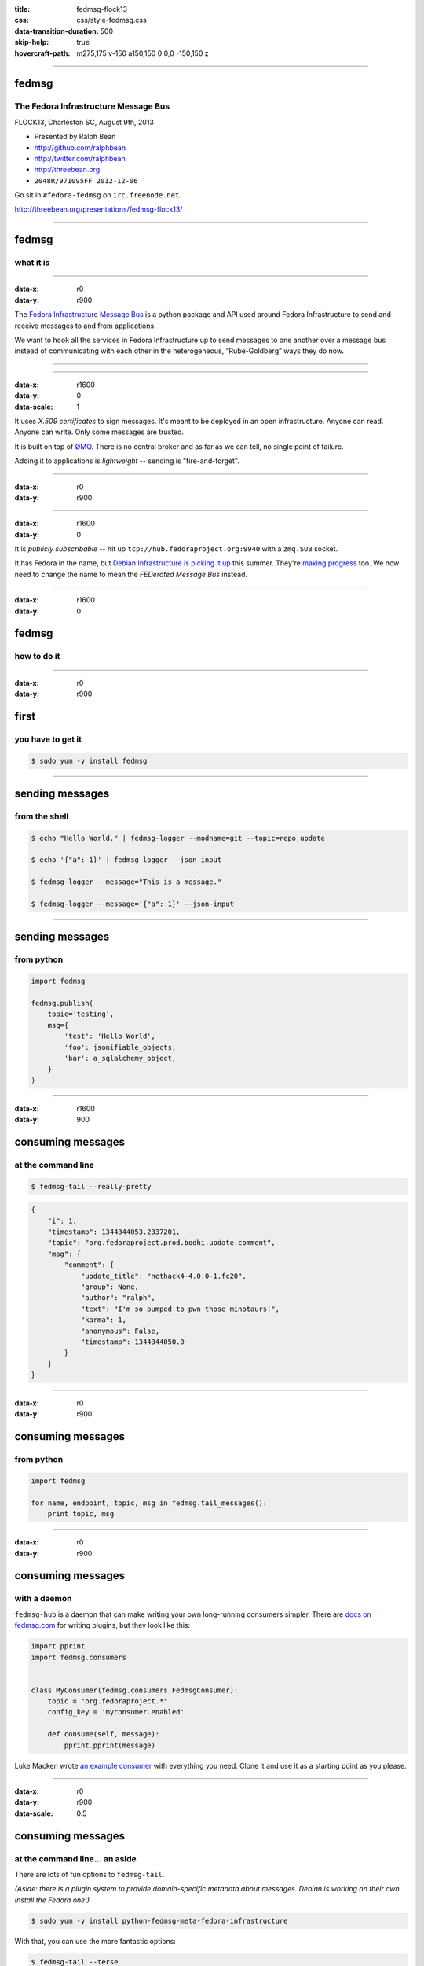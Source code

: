 :title: fedmsg-flock13
:css: css/style-fedmsg.css
:data-transition-duration: 500
:skip-help: true
:hovercraft-path: m275,175 v-150 a150,150 0 0,0 -150,150 z


----

fedmsg
======
The Fedora Infrastructure Message Bus
~~~~~~~~~~~~~~~~~~~~~~~~~~~~~~~~~~~~~

FLOCK13, Charleston SC, August 9th, 2013

- Presented by Ralph Bean
- http://github.com/ralphbean
- http://twitter.com/ralphbean
- http://threebean.org
- ``2048R/971095FF 2012-12-06``

Go sit in ``#fedora-fedmsg`` on ``irc.freenode.net``.

http://threebean.org/presentations/fedmsg-flock13/

.. image:: http://i.creativecommons.org/l/by-sa/3.0/88x31.png

----

fedmsg
======
what it is
~~~~~~~~~~

----

:data-x: r0
:data-y: r900

The `Fedora Infrastructure Message Bus <http://fedmsg.com>`_ is a
python package and API used around Fedora Infrastructure to send and
receive messages to and from applications.

We want to hook all the services in Fedora Infrastructure up to send
messages to one another over a message bus instead of communicating
with each other in the heterogeneous, “Rube-Goldberg” ways they do now.

----

.. image:: https://upload.wikimedia.org/wikipedia/commons/3/31/Rube_goldberg_machine.jpg
   :height: 800px

----

:data-x: r1600
:data-y: 0
:data-scale: 1

It uses *X.509 certificates* to sign messages.  It's meant to be deployed
in an open infrastructure.  Anyone can read.  Anyone can write.  Only
some messages are trusted.

It is built on top of `ØMQ <http://zeromq.org>`_.  There is no central
broker and as far as we can tell, no single point of failure.

Adding it to applications is *lightweight* -- sending is "fire-and-forget".

----

:data-x: r0
:data-y: r900

.. image:: https://raw.github.com/fedora-infra/fedmsg/f0e6a12a2737fae096c4f3ccc8ab7d8386459c50/doc/_static/topology.png
   :height: 625px

----

:data-x: r1600
:data-y: 0

It is *publicly subscribable* -- hit up ``tcp://hub.fedoraproject.org:9940``
with a ``zmq.SUB`` socket.

It has Fedora in the name, but `Debian Infrastructure is picking it up
<http://lists.debian.org/debian-qa/2013/04/msg00010.html>`_
this summer.  They're `making progress
<http://blog.olasd.eu/2013/07/bootstrapping-fedmsg-for-debian/>`_ too.  We now
need to change the name to mean the *FEDerated Message Bus* instead.

----

:data-x: r1600
:data-y: 0

fedmsg
======
how to do it
~~~~~~~~~~~~

----

:data-x: r0
:data-y: r900

first
=====
you have to get it
~~~~~~~~~~~~~~~~~~

.. code:: bash

    $ sudo yum -y install fedmsg

----

sending messages
================
from the shell
~~~~~~~~~~~~~~

.. code:: bash

    $ echo "Hello World." | fedmsg-logger --modname=git --topic=repo.update

    $ echo '{"a": 1}' | fedmsg-logger --json-input

    $ fedmsg-logger --message="This is a message."

    $ fedmsg-logger --message='{"a": 1}' --json-input

----

sending messages
================
from python
~~~~~~~~~~~

.. code:: python

    import fedmsg

    fedmsg.publish(
        topic='testing',
        msg={
            'test': 'Hello World',
            'foo': jsonifiable_objects,
            'bar': a_sqlalchemy_object,
        }
    )

----

:data-x: r1600
:data-y: 900

consuming messages
==================
at the command line
~~~~~~~~~~~~~~~~~~~

.. code:: bash

    $ fedmsg-tail --really-pretty

.. code:: python

    {
        "i": 1,
        "timestamp": 1344344053.2337201,
        "topic": "org.fedoraproject.prod.bodhi.update.comment",
        "msg": {
            "comment": {
                "update_title": "nethack4-4.0.0-1.fc20",
                "group": None,
                "author": "ralph",
                "text": "I'm so pumped to pwn those minotaurs!",
                "karma": 1,
                "anonymous": False,
                "timestamp": 1344344050.0
            }
        }
    }

----

:data-x: r0
:data-y: r900

consuming messages
==================
from python
~~~~~~~~~~~

.. code:: python

    import fedmsg

    for name, endpoint, topic, msg in fedmsg.tail_messages():
        print topic, msg

----

:data-x: r0
:data-y: r900

consuming messages
==================
with a daemon
~~~~~~~~~~~~~

``fedmsg-hub`` is a daemon that can make writing your own
long-running consumers simpler.  There are `docs on fedmsg.com
<http://www.fedmsg.com/en/latest/consuming/#the-hub-consumer-approach>`_
for writing plugins, but they look like this:

.. code:: python

    import pprint
    import fedmsg.consumers


    class MyConsumer(fedmsg.consumers.FedmsgConsumer):
        topic = "org.fedoraproject.*"
        config_key = 'myconsumer.enabled'

        def consume(self, message):
            pprint.pprint(message)


Luke Macken wrote `an example consumer
<https://github.com/lmacken/fedmsg-koji-consumer>`_ with everything you need.
Clone it and use it as a starting point as you please.

----

:data-x: r0
:data-y: r900
:data-scale: 0.5

consuming messages
==================
at the command line... an aside
~~~~~~~~~~~~~~~~~~~~~~~~~~~~~~~

There are lots of fun options to ``fedmsg-tail``.

*(Aside: there is a plugin system to provide domain-specific metadata about
messages.  Debian is working on their own.  Install the Fedora one!)*

.. code:: bash

   $ sudo yum -y install python-fedmsg-meta-fedora-infrastructure

With that, you can use the more fantastic options:

.. code:: bash

   $ fedmsg-tail --terse

.. code:: text

    buildsys.build.state.change -- ausil's tncfhh-0.8.3-14.fc20 completed
    http://koji.fedoraproject.org/koji/buildinfo?buildID=439734
    trac.ticket.update -- kevin closed a ticket on the Fedora Infrastructure trac instance as 'fixed'
    https://fedorahosted.org/fedora-infrastructure/ticket/3904
    bodhi.update.request.testing -- mmckinst submitted nawk-20121220-1.fc18 to testing
    https://admin.fedoraproject.org/updates/nawk-20121220-1.fc18
    wiki.article.edit -- Hguemar made a wiki edit to "Flock:Rideshare"
    https://fedoraproject.org/w/index.php?title=Flock:Rideshare&diff=prev&oldid=347430

----

:data-scale: 0.25

consuming messages
==================
like you're living in the future
~~~~~~~~~~~~~~~~~~~~~~~~~~~~~~~~

You can run:

.. code:: bash

    $ fedmsg-tail --gource | gource --log-format custom -

Which makes something `like this
<http://threebean.org/so-i-turned-the-fedmsg-data-into-a-git-log-and.webm>`_.

----

:data-x: r1600
:data-y: 0
:data-scale: 1

topics
======
what messages?
~~~~~~~~~~~~~~

----

:data-x: r0
:data-y: r900

topics
======

Full list at http://fedmsg.com/en/latest/topics/, including:

- askbot.post.edit
- bodhi.update.comment
- bodhi.update.request.testing
- buildsys.build.state.change
- fas.group.member.sponsor
- fas.role.update
- git.receive
- meetbot.meeting.start
- pkgdb.acl.update
- planet.post.new
- wiki.article.edit

----

:data-x: r1600
:data-y: 0

things
======
that use fedmsg
~~~~~~~~~~~~~~~

- dwa's `koji stalk <http://dwa.fedorapeople.org/wip/koji-stalk.py>`_
- datanommer and `datagrepper! <https://apps.fedoraproject.org/datagrepper>`_
- fedora `badges <https://apps.fedoraproject.org/badges>`_
- pingou's `fedora-news <http://ambre.pingoured.fr/fedora-news/>`_
- pingou's `this-week-in-fedora <http://ambre.pingoured.fr/thisweekinfedora/>`_
- pingou's `owner changes report tool
  <https://lists.fedoraproject.org/pipermail/infrastructure/2013-June/013070.html>`_
- herlo's `FAS2Trac fama updater (ftl) <https://git.fedorahosted.org/cgit/ftl.git>`_
- p3ck's `fedmsg-download <https://github.com/p3ck/fedmsg-download/>`_
- lmacken's `fedmsg-notify <http://lewk.org/blog/fedmsg-notify>`_
- fedora `bus monitor <https://apps.fedoraproject.org/busmon>`_
- gource, `of course <http://threebean.org/blog/fedmsg-live-gource/>`_

----

:data-x: r1600
:data-y: 0

future
======
stuff
~~~~~

----

:data-x: r0
:data-y: r900

fedora
======
mobile
~~~~~~

- See Ricky Elrod's `landing page <http://fedoramobile.elrod.me/>`_

----

:data-x: r0
:data-y: r900

future
======
stuff
~~~~~

**fedmsg-notifications.** -- *Problem:* all of our
applications carry their own email code.  With that comes further baggage
and maintenance.

With fedmsg notifications for interesting infrastructure events, we can
put all that code in one place where it can be more easily maintained.

Benefit to the end-user:  manage notification preferences in one place
instead of per-app.

What about notifications to different *contexts*?  Email?
IRC privmsg?  Android?  RSS?

`A repo has been created
<https://github.com/fedora-infra/fedmsg-notifications>`_
for this but contains nothing more than notes at this point.

----

:data-x: r0
:data-y: r900

future
======
stuff
~~~~~

**Mirror pushing.** -- *Problem:* We have over 200 mirrors that help serve
Fedora releases.  You can read more about them `here
<https://fedoraproject.org/wiki/Infrastructure/Mirroring>`_.
As it stands they all run ``rsync`` on some interval to poll for new content.

There was some discussion of pushing the data years ago, but understandably,
mirror admins are reluctant to allow someone access to push content onto their
machines.  With a fedmsg solution, we only push a notification; the pulling
is still within the admin's control.

There is a `pull request <https://github.com/fedora-infra/fedmsg/pull/158>`_
waiting for review that will add a ``fedmsg-trigger`` command to fedmsg core.
We can use that to kick off rsync jobs when messages matching certain criteria
are received.

----

:data-x: r0
:data-y: r900

future
======
stuff
~~~~~

- Debian deployment!  See the latest `post from @olasd <http://blog.olasd.eu/2013/07/bootstrapping-fedmsg-for-debian/>`_.
- To listen to debian messages on your box, add this
  to ``/etc/fedmsg.d/endpoints.py``:

.. code:: python

    # You can get messages from here too!
    "debian-infrastructure": [
        "tcp://fedmsg.olasd.eu:9940",
    ],

- new features

  - persistance
  - gpg signatures
  - dns discovery

----

:data-x: r1600
:data-y: r0

*fín*
-----

Get the source:

- http://fedmsg.com
- http://github.com/fedora-infra/fedmsg

Presented by:

- Ralph Bean
- http://github.com/ralphbean
- http://twitter.com/ralphbean
- http://threebean.org
- ``2048R/971095FF 2012-12-06``

http://threebean.org/presentations/fedmsg-flock13/

Development discussed in ``#fedora-apps``.

Join ``#fedora-fedmsg`` for the firehose.

.. image:: http://i.creativecommons.org/l/by-sa/3.0/88x31.png
